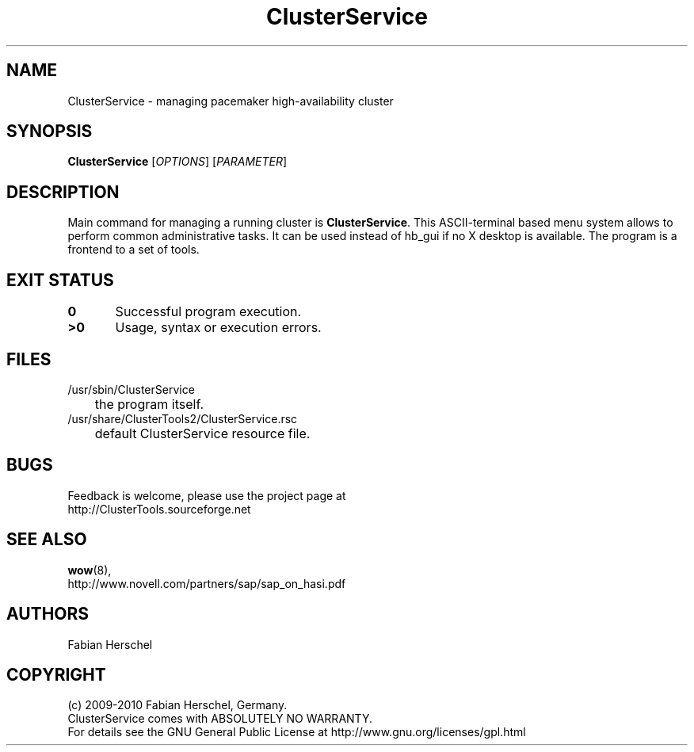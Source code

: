 .TH ClusterService 8 "10 Oct 2010" "" "ClusterTools2"
.\"
.SH NAME
ClusterService \- managing pacemaker high-availability cluster
.\"
.SH SYNOPSIS
.B ClusterService
[\fIOPTIONS\fR] [\fIPARAMETER\fR]
.\"
.SH DESCRIPTION
Main command for managing a running cluster is \fBClusterService\fP.
This ASCII-terminal based menu system allows to perform common administrative
tasks. It can be used instead of hb_gui if no X desktop is available.
The program is a frontend to a set of tools.
.\"
.\" .SH OPTIONS
.\"
.SH EXIT STATUS
.B 0
	Successful program execution.
.br
.B >0 
	Usage, syntax or execution errors.
.\"
.\" .SH EXAMPLES
.\"
.SH FILES
.TP
/usr/sbin/ClusterService
	the program itself.
.TP
/usr/share/ClusterTools2/ClusterService.rsc
	default ClusterService resource file.
.\"
.SH BUGS
Feedback is welcome, please use the project page at
.br
http://ClusterTools.sourceforge.net
.\"
.SH SEE ALSO
\fBwow\fP(8), 
.br
http://www.novell.com/partners/sap/sap_on_hasi.pdf
.\"
.SH AUTHORS
Fabian Herschel
.\"
.SH COPYRIGHT
(c) 2009-2010 Fabian Herschel, Germany.
.br
ClusterService comes with ABSOLUTELY NO WARRANTY.
.br
For details see the GNU General Public License at
http://www.gnu.org/licenses/gpl.html
.\"
